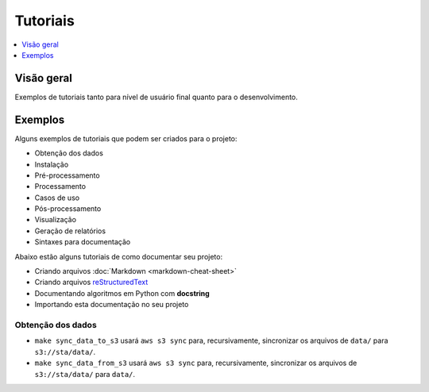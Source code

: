 =========
Tutoriais
=========

.. contents::
   :depth: 1
   :local:
   :backlinks: none

.. highlight:: console

Visão geral
-----------

Exemplos de tutoriais tanto para nível de usuário final 
quanto para o desenvolvimento.

Exemplos
--------

Alguns exemplos de tutoriais que podem ser criados para o projeto:

- Obtenção dos dados
- Instalação
- Pré-processamento
- Processamento
- Casos de uso
- Pós-processamento
- Visualização
- Geração de relatórios
- Sintaxes para documentação

Abaixo estão alguns tutoriais de como documentar seu projeto:

- Criando arquivos :doc:`Markdown <markdown-cheat-sheet>`
- Criando arquivos `reStructuredText <https://docutils.sourceforge.io/docs/user/rst/quickref.html>`_
- Documentando algoritmos em Python com **docstring**
- Importando esta documentação no seu projeto

Obtenção dos dados
^^^^^^^^^^^^^^^^^^

* ``make sync_data_to_s3`` usará ``aws s3 sync`` para, recursivamente, sincronizar os arquivos de ``data/`` para ``s3://sta/data/``.
* ``make sync_data_from_s3`` usará ``aws s3 sync`` para, recursivamente, sincronizar os arquivos de ``s3://sta/data/`` para ``data/``.